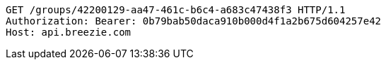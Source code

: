 [source,http,options="nowrap"]
----
GET /groups/42200129-aa47-461c-b6c4-a683c47438f3 HTTP/1.1
Authorization: Bearer: 0b79bab50daca910b000d4f1a2b675d604257e42
Host: api.breezie.com

----